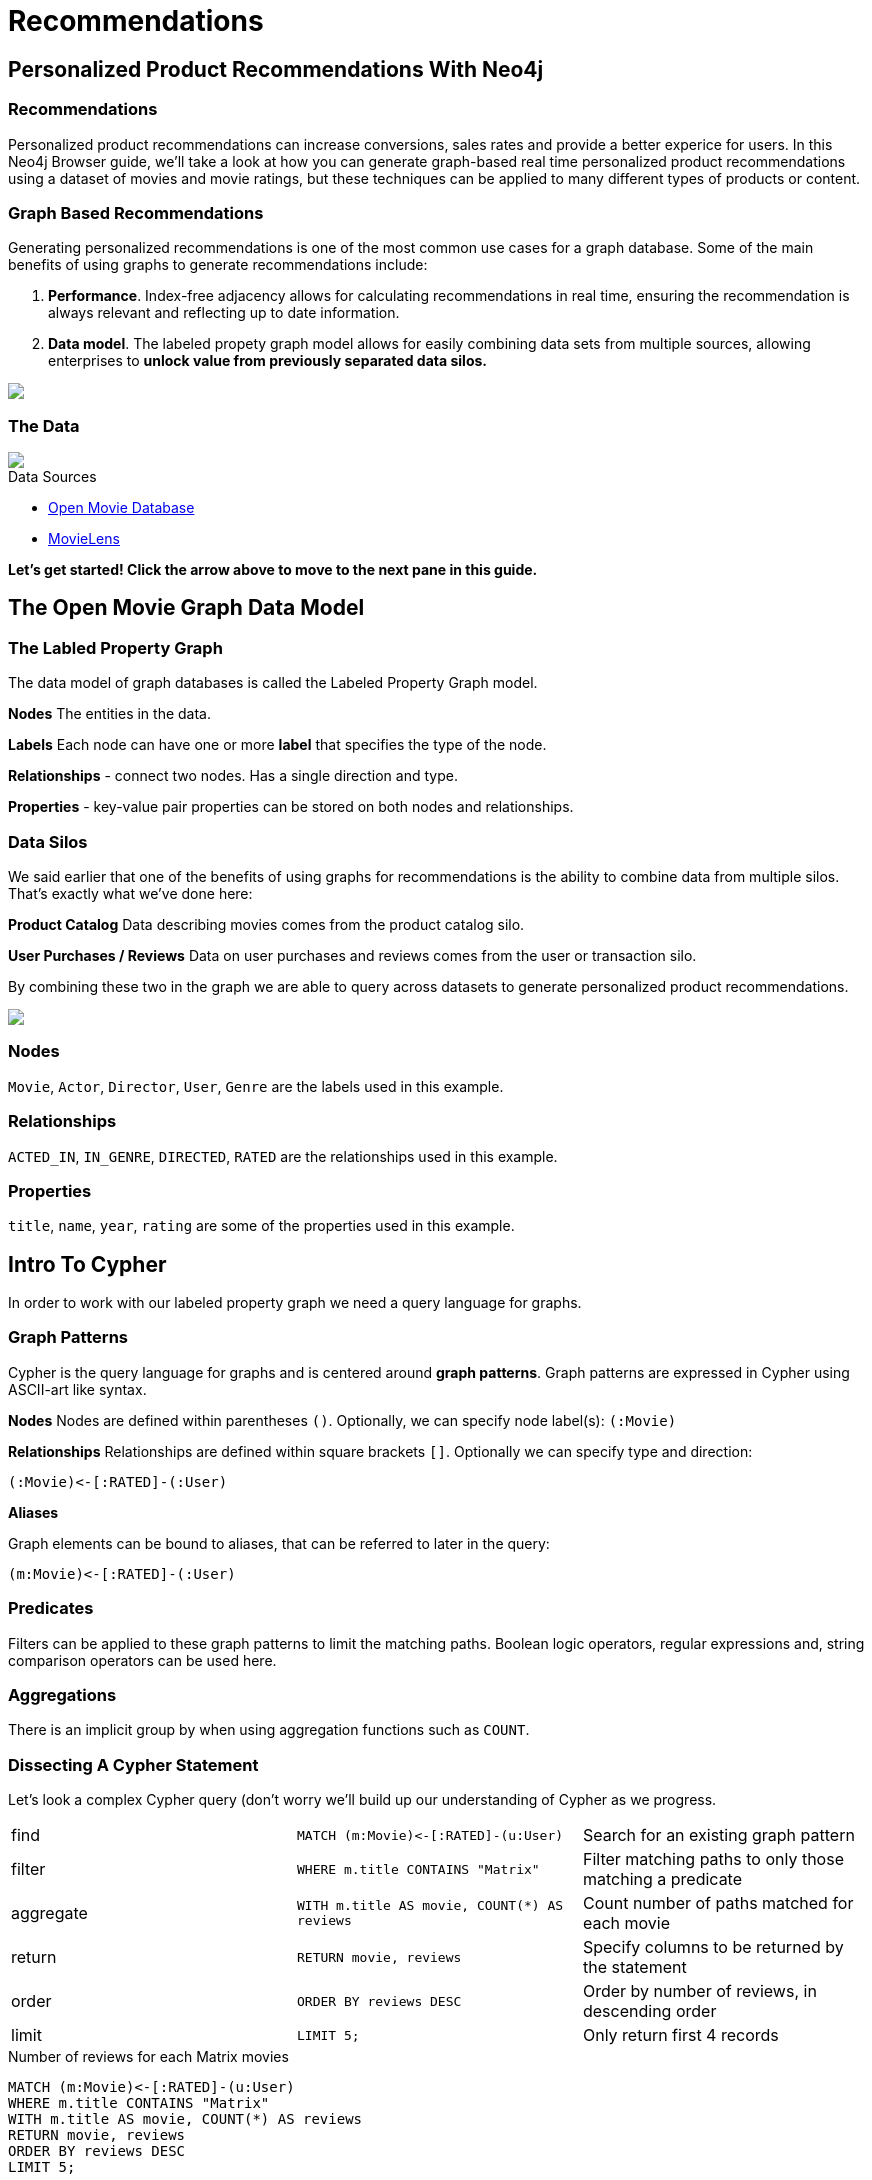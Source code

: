 = Recommendations
:user_name: 'Misty Williams'
:movie_name: 'Matrix'
:experimental:
:icon: font


== Personalized Product Recommendations With Neo4j

++++
<div class="col-lg-8 ng-scope">
++++

++++
<div class="col-lg-6 ng-scope">
++++

=== Recommendations

Personalized product recommendations can increase conversions, sales rates and provide a better experice for users. In this Neo4j Browser guide, we'll take a look at how you can generate graph-based real time personalized product recommendations using a dataset of movies and movie ratings, but these techniques can be applied to many different types of products or content.

+++
</div>
+++

++++
<div class="col-lg-6 ng-scope">
++++
=== Graph Based Recommendations

Generating personalized recommendations is one of the most common use cases for a graph database. Some of the main benefits of using graphs to generate recommendations include:

1. *Performance*. Index-free adjacency allows for calculating recommendations in real time, ensuring the recommendation is always relevant and reflecting up to date information.
1. *Data model*. The labeled propety graph model allows for easily combining data sets from multiple sources, allowing enterprises to **unlock value from previously separated data silos.**
+++
</div>
+++

[subs=attributes]
++++
<img src="{img}/title1.png" class="img-responsive">
++++

++++
</div>
++++

++++
<div class="col-lg-4 ng-scope">
++++
=== The Data


[subs=attributes]
++++
<img src="{img}/openmoviegraph.png" class="img-responsive">
++++

.Data Sources
****
* http://www.omdbapi.com/[Open Movie Database]
* https://grouplens.org/datasets/movielens/[MovieLens]
****


*Let's get started! Click the arrow above to move to the next pane in this guide.*

++++
</div>
++++

//== Recommendations with neo4j
//
//++++
//<div class="col-lg-6 ng-scope">
//++++
//=== Silo 1
//
//[subs=attributes]
//++++
//<img src="{img}/silo1.png" class="img-responsive" height="90%">
//++++
//
//++++
//</div>
//++++
//
//++++
//<div class="col-lg-6 ng-scope">
//++++
//
//=== Silo 2
//
//[subs=attributes]
//.Caption here?
//++++
//<img src="{img}/silo2.png" class="img-responsive">
//++++
//
//++++
//</div>
//++++
//
//== The Labeled Property Graph Datamodel
//
//++++
//<div class="col-lg-3 ng-scope">
//++++
//=== Elements
//
//* Nodes
//- Entities
//- Labels
//- Properties
//
//++++
//</div>
//++++
//
//++++
//<div class="col-lg-9 ng-scope">
//++++
//
//.Caption for the image, explain the data model
//[subs=attributes]
//++++
//<img src="{img}/lpg.png" class="img-responsive">
//++++
//
//++++
//</div>
//++++

== The Open Movie Graph Data Model
++++
<div class="col-lg-4 ng-scope">
++++


=== The Labled Property Graph
The data model of graph databases is called the Labeled Property Graph model.

*Nodes* The entities in the data.

*Labels* Each node can have one or more *label*  that specifies the type of the node.

*Relationships* - connect two nodes. Has a single direction and type.

*Properties* - key-value pair properties can be stored on both nodes and relationships.

=== Data Silos
We said earlier that one of the benefits of using graphs for recommendations is the ability to combine data from multiple silos. That's exactly what we've done here:

*Product Catalog* Data describing movies comes from the product catalog silo.

*User Purchases / Reviews* Data on user purchases and reviews comes from the user or transaction silo.

By combining these two in the graph we are able to query across datasets to generate personalized product recommendations.

++++
</div>
++++

++++
<div class="col-lg-8 ng-scope">
++++

[subs=attributes]
++++
<img src="{img}/datamodel.png" class="img-responsive">
++++

++++
<div class="col-lg-4 ng-scope">
++++

=== Nodes

`Movie`, `Actor`, `Director`, `User`, `Genre` are the labels used in this example.

++++
</div>
++++

++++
<div class="col-lg-4 ng-scope">
++++

=== Relationships

`ACTED_IN`, `IN_GENRE`, `DIRECTED`, `RATED` are the relationships used in this example.

++++
</div>
++++

++++
<div class="col-lg-4 ng-scope">
++++

=== Properties

`title`, `name`, `year`, `rating` are some of the properties used in this example.

++++
</div>
++++


++++
</div>
++++

== Intro To Cypher

In order to work with our labeled property graph we need a query language for graphs. 


++++
<div class="col-lg-3 ng-scope">
++++
=== Graph Patterns

Cypher is the query language for graphs and is centered around *graph patterns*. Graph patterns are expressed in Cypher using ASCII-art like syntax.

*Nodes*
Nodes are defined within parentheses `()`. Optionally, we can specify node label(s): `(:Movie)`

*Relationships*
Relationships are defined within square brackets `[]`. Optionally we can specify type and direction:

`+(:Movie)<-[:RATED]-(:User)+`

*Aliases*

Graph elements can be bound to aliases, that can be referred to later in the query:

`+(m:Movie)<-[:RATED]-(:User)+`

=== Predicates

Filters can be applied to these graph patterns to limit the matching paths. Boolean logic operators, regular expressions and, string comparison operators can be used here.

=== Aggregations

There is an implicit group by when using aggregation functions such as `COUNT`.
++++
</div>
++++

++++
<div class="col-lg-9 ng-scope">
++++

=== Dissecting A Cypher Statement
Let's look a complex Cypher query (don't worry we'll build up our understanding of Cypher as we progress.

[width=100]
|===
| find      | `+MATCH (m:Movie)<-[:RATED]-(u:User)+`         | Search for an existing graph pattern
| filter    | `WHERE m.title CONTAINS "Matrix"`              | Filter matching paths to only those matching a predicate
| aggregate | `WITH m.title AS movie, COUNT(*) AS reviews`   | Count number of paths matched for each movie
| return    | `RETURN movie, reviews`                        | Specify columns to be returned by the statement
| order     | `ORDER BY reviews DESC`                        | Order by number of reviews, in descending order
| limit     | `LIMIT 5;`                                     | Only return first 4 records
|===


.Number of reviews for each Matrix movies
[source,cypher]
----
MATCH (m:Movie)<-[:RATED]-(u:User)
WHERE m.title CONTAINS "Matrix"
WITH m.title AS movie, COUNT(*) AS reviews
RETURN movie, reviews
ORDER BY reviews DESC
LIMIT 5;
----

Click on the block to put the query in the topmost window on the query editor. Hit the triangular icon:play-circle[] button or press kbd:[Ctrl+Enter] to run it and see the resulting visualization.

++++
</div>
++++

== Personalized Recommendations

Now let's start generating some recommendations. There are two basic approaches to recommendation algorithms.

++++
<div class="col-lg-6 ng-scope">
++++


=== Content Based Filtering

Recommend items that are similar to those that a user previously liked.

[subs=attributes]
++++
<img src="{img}/content1.png" class="img-responsive">
++++

."Products similar to the product you're looking at now"
[source,cypher,subs=attributes]
----
MATCH p=(m:Movie {title: "Net, The"})-[:ACTED_IN|:IN_GENRE|:DIRECTED*2]-()
RETURN p LIMIT 25
----

++++
</div>
++++

++++
<div class="col-lg-6 ng-scope">
++++

=== Collaborative Filtering

Use the preferences of other users in the network to find items to recommend.

[subs=attributes]
++++
<img src="{img}/cf1.png" class="img-responsive">
++++


."Users who bought this, also bought this other thing."
[source,cypher,subs=attributes]
----
MATCH (m:Movie {title: "Crimson Tide"})<-[:RATED]-(u:User)-[:RATED]->(rec:Movie)
RETURN rec.title AS recommendation, COUNT(*) AS usersWhoAlsoWatched
ORDER BY usersWhoAlsoWatched DESC LIMIT 25
----

++++
</div>
++++


== Content Based Filtering

++++
<div class="col-lg-6 ng-scope">
++++

The goal of content based filtering is to find similar items, using attributes (or traits) of the item. Using our movie data, one way we could define similarlity is movies that have common  genres.

[subs=attributes]
++++
<img src="{img}/genres.png" class="img-responsive">
++++

=== Similarity Based On Common Genres

.Find movies most similar to Inception based on shared genres
[source,cypher]
----
// Find similar movies by common genres
MATCH (m:Movie)-[:IN_GENRE]->(g:Genre)<-[:IN_GENRE]-(rec:Movie)
WHERE m.title = "Inception"
WITH rec, COLLECT(g.name) AS genres, COUNT(*) AS commonGenres
RETURN rec.title, genres, commonGenres
ORDER BY commonGenres DESC LIMIT 10;
----


++++
</div>
++++

++++
<div class="col-lg-6 ng-scope">
++++


=== Personalized Recommendations Based on Genres

If we know what movies a user has watched we can use this information to recommend movies similar to those they've watched:

.Recommend movies similar to those the user has already watched
[source,cypher]
----
// Content recommendation by overlapping genres
MATCH (u:User {name: "Angelica Rodriguez"})-[r:RATED]->(m:Movie),
  (m)-[:IN_GENRE]->(g:Genre)<-[:IN_GENRE]-(rec:Movie)
WHERE NOT EXISTS( (u)-[:RATED]->(rec) )
WITH rec, [g.name, COUNT(*)] AS scores
RETURN rec.title AS recommendation, rec.year AS year, 
COLLECT(scores) AS scoreComponents, 
REDUCE (s=0,x in COLLECT(scores) | s+x[1]) AS score 
ORDER BY score DESC LIMIT 10
----

=== Weighted Content Algorithm

Of course there are many more traits in addition to just genre that we can consider to compute similarity, such  
actors and directors. Let's use a weighted sum to score the recommendations based on the number of actors, genres, and directors they have in common to boost the score:

.Compute a weighted sum based on the number and types of overlapping traits
[source,cypher,subs=attributes]
----
// Find similar movies by common genres
MATCH (m:Movie) WHERE m.title = "Wizard of Oz, The"
MATCH (m)-[:IN_GENRE]->(g:Genre)<-[:IN_GENRE]-(rec:Movie)

WITH m, rec, COUNT(*) AS gs

OPTIONAL MATCH (m)<-[:ACTED_IN]-(a:Actor)-[:ACTED_IN]->(rec)
WITH m, rec, gs, COUNT(a) AS as

OPTIONAL MATCH (m)<-[:DIRECTED]-(d:Director)-[:DIRECTED]->(rec)
WITH m, rec, gs, as, COUNT(d) AS ds

RETURN rec.title AS recommendation, (5*gs)+(3*as)+(4*ds) AS score ORDER BY score DESC LIMIT 100
----

++++
</div>
++++
== Content based similarity metrics

So far we've used the number of common traits as a way to score the relevance of our recommendations. Let's now consider a more robust way to quantify similarity, using a similarity metric. Similarity metrics are an important component used in generating personalized recommendations that allow us to quantify how similar two items (or as we'll see later, how similar two users preferences are).

++++
<div class="col-lg-3 ng-scope">
++++

=== Jaccard index

[subs=attributes]
++++
<img src="{img}/jaccard.png" class="img-responsive">
++++

The Jaccard index is a number between 0 and 1 that indicates how similar two sets are. The Jaccard index of two identical sets is 1. If two sets do not have a common element, then the Jaccard index is 0. The Jaccard is calculated by dividing the size of the intersection of two sets by the union of the two sets.

We can calculate the Jaccard index for sets of movie genres to determine how similar two movies are. 

++++
</div>
++++


++++
<div class="col-lg-9 ng-scope">
++++

.What movies are most similar to The Matrix based on Jaccard Similarity of genres?
[source,cypher]
----
MATCH (m:Movie {title: "Inception"})-[:IN_GENRE]->(g:Genre)<-[:IN_GENRE]-(other:Movie)
WITH m, other, COUNT(g) AS intersection, COLLECT(g.name) AS i
MATCH (m)-[:IN_GENRE]->(mg:Genre)
WITH m,other, intersection,i, COLLECT(mg.name) AS s1
MATCH (other)-[:IN_GENRE]->(og:Genre)
WITH m,other,intersection,i, s1, COLLECT(og.name) AS s2

WITH m,other,intersection,s1,s2

WITH m,other,intersection,s1+filter(x IN s2 WHERE NOT x IN s1) AS union, s1, s2

RETURN m.title, other.title, s1,s2,((1.0*intersection)/SIZE(union)) AS jaccard ORDER BY jaccard DESC LIMIT 100
----

We can apply this same apparoach to all "traits" of the movie (genre, actors, directors):

[source,cypher,subs=attributes]
----
MATCH (m:Movie {title: "Inception"})-[:IN_GENRE|:ACTED_IN|:DIRECTED]-(t)<-[:IN_GENRE|:ACTED_IN|:DIRECTED]-(other:Movie)
WITH m, other, COUNT(t) AS intersection, COLLECT(t.name) AS i
MATCH (m)-[:IN_GENRE|:ACTED_IN|:DIRECTED]-(mt)
WITH m,other, intersection,i, COLLECT(mt.name) AS s1
MATCH (other)-[:IN_GENRE|:ACTED_IN|:DIRECTED]-(ot)
WITH m,other,intersection,i, s1, COLLECT(ot.name) AS s2

WITH m,other,intersection,s1,s2

WITH m,other,intersection,s1+filter(x IN s2 WHERE NOT x IN s1) AS union, s1, s2

RETURN m.title, other.title, s1,s2,((1.0*intersection)/SIZE(union)) AS jaccard ORDER BY jaccard DESC LIMIT 100
----

++++
</div>
++++

== Collaborative Filtering - Movie ratings

++++
<div class="col-lg-6 ng-scope">
++++

[subs=attributes]
++++
<img src="{img}/cf2.png" class="img-responsive">
++++

TODO: graphic that shows ratings (arrows with data points)

Collaborative filtering is going to make use of rating data.

Steps:

1. Find simlar users in the network
1. Since similar users have similar preferences, what are the movies those similar users like?

++++
</div>
++++

++++
<div class="col-lg-6 ng-scope">
++++


=== Show all ratings by Misty Williams

[source,cypher]
----
// Show all ratings by Misty Williams
MATCH (u:User {name: "Misty Williams"})
MATCH (u)-[r:RATED]->(m:Movie)
RETURN *;
----

=== Find Misty's average rating

[source,cypher]
----
// Show all ratings by Misty Williams
MATCH (u:User {name: "Misty Williams"})
MATCH (u)-[r:RATED]->(m:Movie)
RETURN avg(r.rating) AS average;
----

=== What are the movies that Misty liked more than average?

[source,cypher]
----
// What are the movies that Misty liked more than average?
MATCH (u:User {name: "Misty Williams"})
MATCH (u)-[r:RATED]->(m:Movie)
WITH u, avg(r.rating) AS average
MATCH (u)-[r:RATED]->(m:Movie)
WHERE r.rating > average
RETURN *;
----

// TODO: we else liked movies that Misty rated highly


++++
</div>
++++

== Collaborative Filtering - The Wisdom of Crowds

Collaborative filtering

=== Simple Collaborative Filtering


[source,cypher,subs=attributes]
----
MATCH (u:User {name: "Cynthia Freeman"})-[:RATED]->(:Movie)<-[:RATED]-(o:User)
MATCH (o)-[:RATED]->(rec:Movie)
WHERE NOT EXISTS( (u)-[:RATED]->(rec) )
RETURN rec.title, rec.year, rec.plot
LIMIT 25
----

Of course this is just a simple appraoch, there are many problems with this query. Such as not normalizing based on popularity, or taking ratings into consideration. In the next section we will see how we can improve this approach using the **kNN method**. 

=== Only Consider Genres Liked By The User

Many recommender systems are a blend of collaborative filtering and content based approaches:

.For a particular user, what genres have a higher than average rating? Use this to score similar movies
[source,cypher,subs=attributes]
----
MATCH (u:User {name: "Andrew Freeman"})-[r:RATED]->(m:Movie)
WITH u, avg(r.rating) AS mean

MATCH (u)-[r:RATED]->(m:Movie)-[:IN_GENRE]->(g:Genre)
WHERE r.rating > mean

WITH u, g, COUNT(*) AS score

MATCH (g)<-[:IN_GENRE]-(rec:Movie)
WHERE NOT EXISTS((u)-[:RATED]->(rec))

RETURN rec.title AS recommendation, rec.year AS year, COLLECT(DISTINCT g.name) AS genres, SUM(score) AS sscore
ORDER BY sscore DESC LIMIT 10
----
 

== Collaborative Filtering - Similarity Metrics

++++
<div class="col-lg-3 ng-scope">
++++
=== Cosine Distance

[subs=attributes]
++++
<img src="{img}/cosine.png" class="img-responsive">
++++

Blurb about cosine distance. Something about number of dimensions? Scale?

++++
</div>
++++


++++
<div class="col-lg-9 ng-scope">
++++

[source,cypher,subs=attributes]
----
// Most similar users using Cosine similarity
MATCH (p1:User {name: "Cynthia Freeman"})-[x:RATED]->(m:Movie)<-[y:RATED]-(p2:User)
WITH COUNT(m) AS numbermovies, SUM(x.rating * y.rating) AS xyDotProduct,
SQRT(REDUCE(xDot = 0.0, a IN COLLECT(x.rating) | xDot + a^2)) AS xLength,
SQRT(REDUCE(yDot = 0.0, b IN COLLECT(y.rating) | yDot + b^2)) AS yLength,
p1, p2 WHERE numbermovies > 10
RETURN p1.name, p2.name, xyDotProduct / (xLength * yLength) AS sim 
ORDER BY sim DESC LIMIT 100;
----

++++
</div>
++++

== Collaborative Filtering - Similarity Metrics

=== Pearson similarity

++++
<div class="col-lg-3 ng-scope">
++++

[subs=attributes]
++++
<img src="{img}/pearson.png" class="img-responsive">
++++

Blurd about Pearson similarity. Benefit is that it can accomodate stochastic means across users. Scale (-1 to +1?) 

++++
</div>
++++

++++
<div class="col-lg-9 ng-scope">
++++


.Code caption goes here?
[source,cypher]
----
MATCH (u1:User {name:"Cynthia Freeman"})-[r:RATED]->(m:Movie)
WITH u1, avg(r.rating) AS u1_mean

MATCH (u1)-[r1:RATED]->(m:Movie)<-[r2:RATED]-(u2) 
WITH u1, u1_mean, u2, COLLECT({r1: r1, r2: r2}) AS ratings WHERE size(ratings) > 10

MATCH (u2)-[r:RATED]->(m:Movie)
WITH u1, u1_mean, u2, avg(r.rating) AS u2_mean, ratings

UNWIND ratings AS r

WITH sum( (r.r1.rating-u1_mean) * (r.r2.rating-u2_mean) ) AS nom,
     sqrt( sum( (r.r1.rating - u1_mean)^2) * sum( (r.r2.rating - u2_mean) ^2)) AS denom, 
     u1, u2 WHERE denom <> 0

RETURN u1.name, u2.name, nom/denom AS pearson 
ORDER BY pearson DESC LIMIT 100
----

++++
</div>
++++

== Collaborative Filtering - Neighborhood Based Recommendations


++++
<div class="col-lg-3 ng-scope">
++++

=== kNN

* Neigborhood based recommendation

++++
</div>
++++


++++
<div class="col-lg-9 ng-scope">
++++

.Code comment block goes here?
[source,cypher,subs=attributes]
----
MATCH (u1:User {name:"Cynthia Freeman"})-[r:RATED]->(m:Movie)
WITH u1, avg(r.rating) AS u1_mean

MATCH (u1)-[r1:RATED]->(m:Movie)<-[r2:RATED]-(u2) 
WITH u1, u1_mean, u2, COLLECT({r1: r1, r2: r2}) AS ratings WHERE size(ratings) > 10

MATCH (u2)-[r:RATED]->(m:Movie)
WITH u1, u1_mean, u2, avg(r.rating) AS u2_mean, ratings

UNWIND ratings AS r

WITH sum( (r.r1.rating-u1_mean) * (r.r2.rating-u2_mean) ) AS nom,
     sqrt( sum( (r.r1.rating - u1_mean)^2) * sum( (r.r2.rating - u2_mean) ^2)) AS denom, 
     u1, u2 WHERE denom <> 0

WITH u1, u2, nom/denom AS pearson 
ORDER BY pearson DESC LIMIT 10

MATCH (u2)-[r:RATED]->(m:Movie) WHERE NOT EXISTS( (u1)-[:RATED]->(m) )

RETURN m.title, SUM( pearson * r.rating) AS score
ORDER BY score DESC LIMIT 25
----

++++
</div>
++++

== Group Recommender System

++++
<div class="col-lg-6 ng-scope">
++++
Is it possible to make recommendations to a group of users? In the context of this example, can we recommend a restaurant that takes into account information about the individual users likes and dislikes? There are many strategies for aggregating a group of users preferences. This is an example of the application of "Social Choice Theory". For example:

* Plurality voting
* Average
* Multiplicative
* Borda Count
* Least misery
* Most Pleasure

++++
</div>
++++

++++
<div class="col-lg-6 ng-scope">
++++

.Some code caption
[source,cypher,subs=attributes]
----
// WIP
MATCH (u1:User {name: "Misty Williams"}),
      (u2:User {name: "Cynthia Freeman"})
      
WITH [u1,u2] AS users

UNWIND users AS u
MATCH (u)-[r:RATED]->(:Movie)-[:IN_GENRE]->(g:Genre)
WITH u, g, avg(r.rating) AS a

MATCH (rec:Movie)-[:IN_GENRE]->(g)
WHERE NOT EXISTS( (u)-[:RATED]->(rec))
WITH rec.title AS movie, collect(g.name) AS gs, collect(a) AS as, avg(a) AS score 
RETURN movie, gs, as, score+SIZE(gs) AS score
ORDER BY score DESC LIMIT 50
----

++++
</div>
++++
== Further Work

++++
<div class="col-lg-6 ng-scope">
++++

=== Resources

A BUNCH OF CALL TO ACTION STUFF HERE!!

++++
</div>
++++

++++
<div class="col-lg-6 ng-scope">
++++
=== Exercises

Extend these queries:

* **Temporal component** Preferences change over time, use the rating timestamp to consider how more recent ratings might be used to find more relevant recommendations.
* **Keyword extraction** Enhance the traits available using the plot description. How would you model extracted keywords for movies?
* **Image recognition using posters** There are several libraries and APIs that offer image recognition / tagging. Since we have movie poster images for each movie, how could we use these to enhance our recomendations?

++++
</div>
++++

